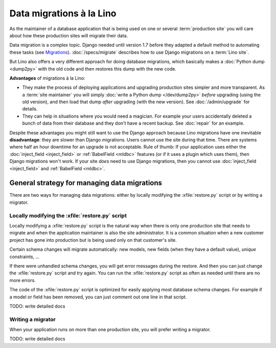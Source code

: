 .. _lino.datamig:

=========================
Data migrations à la Lino
=========================

As the maintainer of a database application that is being used on one or several
:term:`production site` you will care about how these production sites will
migrate their data.

Data migration is a complex topic. Django needed until version 1.7 before they
adapted a default method to automating these tasks (see `Migrations
<https://docs.djangoproject.com/en/2.2/topics/migrations/>`_).
:doc:`/specs/migrate` describes how to use Django migrations on a :term:`Lino
site`.

But Lino also offers a very different approach for doing database migrations,
which basically makes a  :doc:`Python dump <dump2py>` with the old code and then
restores this dump with the new code.

**Advantages** of migrations à la Lino:

- They make the process of deploying applications and upgrading
  production sites simpler and more transparent.  As a :term:`site maintainer`
  you will simply :doc:`write
  a Python dump </dev/dump2py>` *before* upgrading (using the old
  version), and then load that dump *after* upgrading (with the new
  version). See :doc:`/admin/upgrade` for details.

- They can help in situations where you would need a magician. For
  example your users accidentally deleted a bunch of data from their
  database and they don't have a recent backup.
  See :doc:`repair` for an example.

Despite these advantages you might still want to use the Django approach because
Lino migrations have one inevitable **disadvantage**: they are slower than
Django migrations. Users cannot use the site during that time. There are systems
where half an hour downtime for an upgrade is not acceptable. Rule of thumb: If
your application uses either the :doc:`inject_field <inject_field>` or
:ref:`BabelField <mldbc>` features (or if it uses a plugin which uses them),
then Django migrations won't work.  If your site *does* need to use Django
migrations, then you cannot use :doc:`inject_field <inject_field>` and
:ref:`BabelField <mldbc>`.


General strategy for managing data migrations
=============================================

There are two ways for managing data migrations: either by locally
modifying the :xfile:`restore.py` script or by writing a migrator.


Locally modifying the :xfile:`restore.py` script
------------------------------------------------

Locally modifying a :xfile:`restore.py` script is the natural way when
there is only one production site that needs to migrate and when the
application maintainer is also the site administrator. It is a common
situation when a new customer project has gone into production but is
being used only on that customer's site.

Certain schema changes will migrate automatically: new models, new
fields (when they have a default value), `unique` constraints, ...

If there were unhandled schema changes, you will get error messages
during the restore.  And then you can just change the
:xfile:`restore.py` script and try again.  You can run the
:xfile:`restore.py` script as often as needed until there are no more
errors.

The code of the :xfile:`restore.py` script is optimized for easily
applying most database schema changes.  For example if a model or
field has been removed, you can just comment out one line in that
script.

TODO: write detailed docs


Writing a migrator
------------------

When your application runs on more than one production site, you will
prefer writing a migrator.

TODO: write detailed docs
